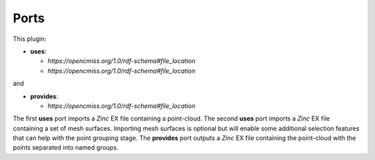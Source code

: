 .. _mcp-pointcloudpartitioner-specification:

Ports
-----

This plugin:

* **uses**:

  * *https://opencmiss.org/1.0/rdf-schema#file_location*
  * *https://opencmiss.org/1.0/rdf-schema#file_location*

and

* **provides**:

  * *https://opencmiss.org/1.0/rdf-schema#file_location*

The first **uses** port imports a `Zinc` EX file containing a point-cloud.
The second **uses** port imports a `Zinc` EX file containing a set of mesh surfaces.
Importing mesh surfaces is optional but will enable some additional selection features that can help with the point grouping stage.
The **provides** port outputs a `Zinc` EX file containing the point-cloud with the points separated into named groups.
